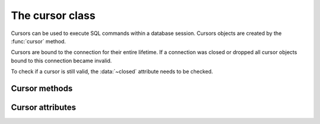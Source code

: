 The cursor class
====================

.. class:: mariadb.cursor

  Cursors can be used to execute SQL commands within a database session. Cursors
  objects are created by the :func:`cursor` method.

  Cursors are bound to the connection for their entire lifetime. If a connection was
  closed or dropped all cursor objects bound to this connection became invalid.

  To check if a cursor is still valid, the :data:`~closed` attribute needs to be checked.

--------------
Cursor methods
--------------

.. method:: execute(statement[, data [, \*\*kwargs]])
       
  Parameters in SQL statement may be provided as sequence or mapping and will be bound
  to variables in the operation. Variables are specified as question
  marks (paramstyle='qmark'), however for compatibility reasons |MCP|
  also supports the 'format' and 'pyformat' paramstyles
  with the restriction, that different paramstyles can't be mixed within.
  a statement

  A reference to the operation will be retained by the cursor.
  If the cursor was created with attribute prepared=True the statement
  string for following execute operations will be ignored:
  This is most effective for algorithms where the same operation is used,
  but different parameters are bound to it (many times).

  By default result sets will not be buffered, so further operations on the
  same connection will fail, unless the entire result set was read. For buffering
  the entire result set an additional parameter *buffered=True* must be specified.

.. method:: callproc(procname, [ args]))

  Executes a stored procedure. 

  Input/Output or Output parameters have to be retrieved by .fetch methods,
  the :data:`~sp_outparams` attribute indicates if the result set contains output
  parameters.

  :param procname: The name of the stored procedure
  :type procname: string
  :param args: A sequence which mist contain an entry for each parameter the procedure expects.
  :type args: sequence

  Example:

  .. code-block:: python 

    >>>cursor.execute("CREATE PROCEDURE p1(IN i1 VAR  CHAR(20), OUT o2 VARCHAR(40))"
                      "BEGIN"
                      "  SELECT 'hello'"
                      "  o2:= 'test'"
                      "END")
    >>>cursor.callproc('p1', ('foo', 0))
    >>> cursor.sp_outparams
    False
    >>> cursor.fetchone()
    ('hello',)
    >>> cursor.nextset()
    True
    >>> cursor.sp_outparams
    True
    >>> cursor.fetchone()
    ('test',)

.. method:: executemany(statement, data)
   
  Exactly behaves like .execute() but accepts a list of tuples, where each
  tuple represents data of a row within a table.
  .executemany() only supports DML (insert, update, delete, replace) statements.

  :param statement: A DML SQL statement
  :type statement: string
  :param data: Data to be used for place holders

  The following example will insert 3 rows:

  .. code-block:: python 

    data= [
        (1, 'Michael', 'Widenius')
        (2, 'Diego', 'Dupin')
        (3, 'Lawrin', 'Novitsky')
    ]
    cursor.executemany("INSERT INTO colleagues VALUES (?, ?, ?)", data)

  .. note::
    Indicator objects can only be used when connecting to a MariaDB Server 10.2 or newer. Older versions of MariaDB and MySQL servers don't support this feature.

.. method:: fetchall()

  Fetches all rows of a pending result set and returns a list of tuples.

  If the cursor was created with option *named_tuple=True* the result will be a list of named tuples.

.. method:: fetchmany(size)

  Fetch the next set of rows of a query result, returning a list of tuples
  An empty list is returned when no more rows are available.

  :param size:  The number of rows to fetch per call. If it is not given, the cursor's arraysize determines the number of rows to be fetched.
  :type size: integer

  If the cursor was created with option *named_tuple=True* the result will be a list of named tuples.

.. method:: fetchone()

  Fetches next row of a pending result set and returns a tuple.

  If the cursor was created with option *named_tuple=True* the result will be a named tuple.

.. method:: fieldcount()

  Returns the number of fields (columns) within a result set.

.. method:: next()

  Return the next row from the currently executing SQL statement
  using the same semantics as fetchone().

.. method:: nextset()

  Will make the cursor skip to the next available result set,
  discarding any remaining rows from the current set.

.. method:: scroll(value[, mode='relative'])

  Scroll the cursor in the result set to a new position according to mode.

  :param value: New position in the result set
  :type value: integer
  :param mode: Scroll mode, posslible values are 'absolute' or 'relative'. Defaults to 'relative'.
  :type mode: string

  If mode is relative, value is taken as offset to the current
  position in the result set, if set to absolute, value states an absolute
  target position. 

.. method: setinputsizes()

  Required by PEP-249. Does nothing in MariaDB Connector/Python

.. method: setoutputsize()

  Required by PEP-249. Does nothing in MariaDB Connector/Python

-----------------
Cursor attributes
-----------------

.. data:: arraysize

  This read/write attribute specifies the number of rows to fetch at a time with .fetchmany(). It defaults to 1 meaning to fetch a single row at a time

.. data:: buffered

  When set to *True* all result sets are immediately transferred and the connection
  between client and server is no longer blocked. Default value is False.

.. data:: closed

  Indicates if the cursor is closed (e.g. if connection dropped) and can't be reused.

.. data:: connection

  Returns a reference to the connection object on which the cursor was created.

.. data:: description

  This read-only attribute is a sequence of 7-item sequences.

  Each of these sequences contains information describing one result column:

  - name
  - type_code
  - display_size
  - internal_size
  - precision
  - scale
  - null_ok

  This attribute will be None for operations that do not return rows or if the cursor has
  not had an operation invoked via the .execute*() method yet 

.. data:: lastrowid

  This read only attribute of the ID generated by a query on a table with a column having
  the AUTO_INCREMENT attribute or the value for the last usage of
  LAST_INSERT_ID(expr). If the last query wasn't an INSERT or UPDATE
  statement or if the modified table does not have a column with the
  AUTO_INCREMENT attribute and LAST_INSERT_ID was not used, the returned
  value will be zero

.. data:: sp_outparams

  This read-only attribute undicates if the current result set contains inout
  or out parameters from a previously executed stored procedure.

.. data:: rowcount

  This read-only attribute specifies the number of rows that the last
  execute*() produced (for DQL statements like SELECT) or affected
  (for DML statements like UPDATE or INSERT).
  The return value is -1 in case no .execute*() has been performed
  on the cursor or the rowcount of the last operation cannot be
  determined by the interface.

.. data:: statement

  This ready only attribute returns the last executed SQL statement.

.. data:: warnings

  Returns the number of warnings from the last executed statement, or zero
  if there are no warnings.

  .. note::

    If SQL_MODE TRADITIONAL is enabled an error instead of a warning will be returned. To retrieve warnings use the cursor method execute("SHOW WARNINGS").
